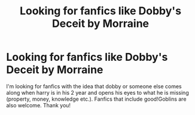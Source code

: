 #+TITLE: Looking for fanfics like Dobby's Deceit by Morraine

* Looking for fanfics like Dobby's Deceit by Morraine
:PROPERTIES:
:Author: stickbuddy1998
:Score: 7
:DateUnix: 1610417305.0
:DateShort: 2021-Jan-12
:FlairText: Request
:END:
I'm looking for fanfics with the idea that dobby or someone else comes along when harry is in his 2 year and opens his eyes to what he is missing (property, money, knowledge etc.). Fanfics that include good!Goblins are also welcome. Thank you!


